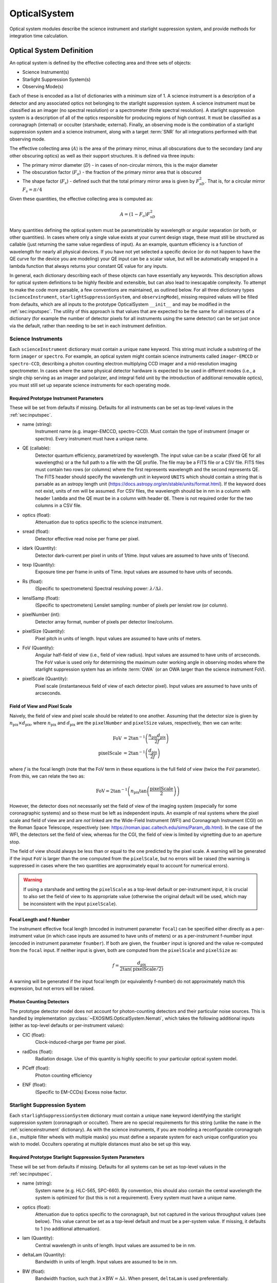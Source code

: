.. _opticalsystem:

OpticalSystem
================

Optical system modules describe the science instrument and starlight suppression system, and provide methods for integration time calculation.

Optical System Definition
----------------------------

An optical system is defined by the effective collecting area and three sets of objects:

* Science Instrument(s)
* Starlight Suppression System(s)
* Observing Mode(s)

Each of these is encoded as a list of dictionaries with a minimum size of 1.  A science instrument is a description of a detector and any associated optics not belonging to the starlight suppression system.  A science instrument must be classified as an imager (no spectral resolution) or a spectrometer (finite spectral resolution). A starlight suppression system is a description of all of the optics responsible for producing regions of high contrast.  It must be classified as a coronagraph (internal) or occulter (starshade; external). Finally, an observing mode is the combination of a starlight suppression system and a science instrument, along with a target :term:`SNR` for all integrations performed with that observing mode. 

The effective collecting area (:math:`A`) is the area of the primary mirror, minus all obscurations due to the secondary (and any other obscuring optics) as well as their support structures.  It is defined via three inputs:

* The primary mirror diameter (:math:`D`) - in cases of non-circular mirrors, this is the major diameter
* The obscuration factor (:math:`F_o`) - the fraction of the primary mirror area that is obscured
* The shape factor (:math:`F_s`) - defined such that the total primary mirror area is given by :math:`F_sD^2`. That is, for a circular mirror :math:`F_s = \pi/4`

Given these quantities, the effective collecting area is computed as:

.. math::

    A  = (1 - F_o)F_sD^2

Many quantities defining the optical system must be parametrizable by wavelength or angular separation (or both, or other quantities).  In cases where only a single value exists at your current design stage, these must still be structured as callable (just returning the same value regardless of input).  As an example, quantum efficiency is a function of wavelength for nearly all physical devices.  If you have not yet selected a specific device (or do not happen to have the QE curve for the device you are modeling) your QE input can be a scalar value, but will be automatically wrapped in a lambda function that always returns your constant QE value for any inputs.

In general, each dictionary describing each of these objects can have essentially any keywords. This description allows for optical system definitions to be highly flexible and extensible, but can also lead to inescapable complexity.  To attempt to make the code more parsable, a few conventions are maintained, as outlined below. For all three dictionary types (``scienceInstrument``, ``starlightSuppressionSystem``, and ``observingMode``), missing required values will be filled from defaults, which are all inputs to the prototype OpticalSystem ``__init__`` and may be modified in the :ref:`sec:inputspec`. The utility of this approach is that values that are expected to be the same for all instances of a dictionary (for example the number of detector pixels for all instruments using the same detector) can be set just once via the default, rather than needing to be set in each instrument definition.  

.. _scienceinstrument:

Science Instruments
^^^^^^^^^^^^^^^^^^^^^^

Each ``scienceInstrument`` dictionary must contain a unique ``name`` keyword.  This string must include a substring of the form ``imager`` or ``spectro``. For example, an optical system might contain science instruments called ``imager-EMCCD`` or ``spectro-CCD``, describing a photon counting electron multiplying CCD imager and a mid-resolution imaging spectrometer.  In cases where the same physical detector hardware is expected to be used in different modes (i.e., a single chip serving as an imager and polarizer, and integral field unit by the introduction of additional removable optics), you must still set up separate science instruments for each operating mode.

Required Prototype Instrument Parameters
""""""""""""""""""""""""""""""""""""""""""
These will be set from defaults if missing.  Defaults for all instruments can be set as top-level values in the :ref:`sec:inputspec`.

* name (string):
    Instrument name (e.g. imager-EMCCD, spectro-CCD). Must contain the type of instrument (imager or spectro). Every instrument must have a unique name.
* QE (callable):
    Detector quantum efficiency, parametrized by wavelength. The input value can be a scalar (fixed QE for all wavelengths) or a the full path to a file with the QE profile.  The file may be a FITS file or a CSV file.  FITS files must contain two rows (or columns) where the first represents wavelength and the second represents QE. The FITS header should specify the wavelength unit in keyword ``UNITS`` which should contain a string that is parsable as an astropy length unit (https://docs.astropy.org/en/stable/units/format.html). If the keyword does not exist, units of nm will be assumed. For CSV files, the wavelength should be in nm in a column with header ``lambda`` and the QE must be in a column with header ``QE``.  There is not required order for the two columns in a CSV file. 
* optics (float):
    Attenuation due to optics specific to the science instrument.
* sread (float):
    Detector effective read noise per frame per pixel.
* idark (Quantity):
    Detector dark-current per pixel in units of 1/time. Input values are assumed to have units of 1/second. 
* texp (Quantity):
    Exposure time per frame in units of Time. Input values are assumed to have units of seconds.
* Rs (float):
    (Specific to spectrometers) Spectral resolving power: :math:`\lambda/\Delta\lambda`. 
* lenslSamp (float):
    (Specific to spectrometers) Lenslet sampling: number of pixels per lenslet row (or column).
* pixelNumber (int):
    Detector array format, number of pixels per detector line/column.
* pixelSize (Quantity):
    Pixel pitch in units of length.  Input values are assumed to have units of meters. 
* FoV (Quantity):
    Angular half-field of view (i.e., field of view radius). Input values are assumed to have units of arcseconds.  The ``FoV`` value is used only for 
    determining the maximum outer working angle in observing modes where the starlight suppression system has an infinite :term:`OWA` (or an OWA larger than the science instrument FoV).
* pixelScale (Quantity):
    Pixel scale (instantaneous field of view of each detector pixel). Input values are assumed to have units of arcseconds.

Field of View and Pixel Scale
""""""""""""""""""""""""""""""

Naively, the field of view and pixel scale should be related to one another. Assuming that the detector size is given by :math:`n_\textrm{pix} \times d_\textrm{pix}`, where :math:`n_\textrm{pix}` and :math:`d_\textrm{pix}`  are the ``pixelNumber`` and ``pixelSize`` values, respectively, then we can write:

   .. math::
      
      \textrm{FoV} &=  2 \tan^{-1}{\left(\frac{n_\textrm{pix} d_\textrm{pix}}{2f}\right)} \\
      \textrm{pixelScale} &=  2 \tan^{-1}{\left(\frac{ d_\textrm{pix}}{2f}\right)} 

where :math:`f` is the focal length (note that the FoV term in these equations is the full field of view (twice the ``FoV`` parameter). From this, we can relate the two as:

   .. math::
      
      \textrm{FoV} =  2 \tan^{-1}{\left(n_\textrm{pix} \tan{\left(\frac{\textrm{pixelScale}}{2} \right)} \right)}
    

However, the detector does not necessarily set the field of view of the imaging system (especially for some coronagraphic systems) and so these must be left as independent inputs. An example of real systems where the pixel scale and field of view are and are *not* linked are the Wide-Field Instrument (WFI) and Coronagraph Instrument (CGI) on the Roman Space Telescope, respectively (see: https://roman.ipac.caltech.edu/sims/Param_db.html).  In the case of the WFI, the detectors set the field of view, whereas for the CGI, the field of view is limited by vignetting due to an aperture stop.

The field of view should always be less than or equal to the one predicted by the pixel scale. A warning will be generated if the input ``FoV`` is larger than the one computed from the ``pixelScale``, but no errors will be raised (the warning is suppressed in cases where the two quantities are approximately equal to account for numerical errors). 

.. warning::

    If using a starshade and setting the ``pixelScale`` as a top-level default or per-instrument input, it is crucial to also set the field of view to its appropriate value (otherwise the original default will be used, which may be inconsistent with the input ``pixelScale``). 

Focal Length and f-Number
""""""""""""""""""""""""""

The instrument effective focal length (encoded in instrument parameter ``focal``) can be specified either directly as a per-instrument value (in which case inputs are assumed to have units of meters) or as a per-instrument f-number input (encoded in instrument parameter ``fnumber``).  If both are given, the ``fnumber`` input is ignored and the value re-computed from the ``focal`` input.  If neither input is given, both are computed from the ``pixelScale`` and ``pixelSize`` as:

   .. math::
      
      f =  \frac{d_\textrm{pix}}{2 \tan\left(\textrm{pixelScale}/2\right)}

A warning will be generated if the input focal length (or equivalently f-number) do not approximately match this expression, but not errors will be raised. 

Photon Counting Detectors
""""""""""""""""""""""""""

The prototype detector model does not account for photon-counting detectors and their particular noise sources.  This is handled by implementation :py:class:`~EXOSIMS.OpticalSystem.Nemati`, which takes the following additional inputs (either as top-level defaults or per-instrument values):

* CIC (float):
    Clock-induced-charge per frame per pixel.
* radDos (float):
    Radiation dosage. Use of this quantity is highly specific to your particular optical system model.
* PCeff (float):
    Photon counting efficiency
* ENF (float):
    (Specific to EM-CCDs) Excess noise factor.

.. _starlightsuppressionsystem:

Starlight Suppression System
^^^^^^^^^^^^^^^^^^^^^^^^^^^^^^

Each ``starlighSuppressionSystem`` dictionary must contain a unique ``name`` keyword identifying the starlight suppression system (coronagraph or occulter). There are no special requirements for this string (unlike the ``name`` in the :ref:`scienceinstrument` dictionary).  As with the science instruments, if you are modeling a reconfigurable coronagraph (i.e., multiple filter wheels with multiple masks) you must define a separate system for each unique configuration you wish to model. Occulters operating at multiple distances must also be set up this way.


Required Prototype Starlight Suppression System Parameters
"""""""""""""""""""""""""""""""""""""""""""""""""""""""""""""""

These will be set from defaults if missing.  Defaults for all systems can be set as top-level values in the :ref:`sec:inputspec`.

* name (string):
    System name (e.g. HLC-565, SPC-660).  By convention, this should also contain the
    central wavelength the system is optimized for (but this is not a requirement). Every system must have
    a unique name.
* optics (float):
    Attenuation due to optics specific to the coronagraph, but not captured in the various throughput values (see below). 
    This value cannot be set as a top-level default and must be a per-system value.  If missing, it defaults to 1 (no additional attenuation). 
* lam (Quantity):
    Central wavelength in units of length. Input values are assumed to be in nm.
* deltaLam (Quantity):
    Bandwidth in units of length. Input values are assumed to be in nm.
* BW (float):
    Bandwidth fraction, such that :math:`\lambda \times \textrm{BW} = \Delta\lambda`. When present, ``deltaLam`` is used preferentially. 
* IWA (Quantity):
    Inner working angle. Input values are assumed to be in units of arcsec. 
* OWA (Quantity):
    Outer working angle. Input values are assumed to be in units of arcsec. Zero values are interpreted as infinity. 
* occ_trans (callable):
    Intensity transmission of extended background sources such as zodiacal light, parametrized by wavelength and angular separation.
    Includes the pupil mask, occulter, Lyot stop and polarizer. Input values may be scalars or full paths to files containing input data to an interpolant.  The file may be a FITS file or a CSV file.  FITS files must contain two rows (or columns) where the first represents angular separation and the second represents the transmission value (which should be strictly positive). The FITS header should specify the angular separation unit in keyword ``UNITS`` which should either be ``unitless`` for :math:`\lambda/D` units or contain a string that is parsable as an astropy length unit (https://docs.astropy.org/en/stable/units/format.html). If the keyword does not exist, units of :math:`\lambda/D` will be assumed. For CSV files, the angular separation must be in arcseconds in a column with header ``r_as`` and the transmission must be in a column with header ``occ_trans``.  There is not required order for the two columns in a CSV file. 
    .. important::

        It is up to the user to ensure that angular values in physical angle units are properly computed at the central wavelength encoded in the ``lam`` parameter.  Note that this value will be filled in from a global default if not user input is supplied, which may result in unexpected behavior. 
        
* core_thruput (callable):
    System throughput in a given photometric aperture (possibly corresponding to the FWHM, set by the ``core_area`` value) of the planet PSF core, parametrized by wavelength and angular separation.  Input values may be scalars or full paths to files containing input data to an interpolant. 
* core_contrast (callable):
    System contrast = mean_intensity / PSF_peak, parametrized by wavelength and angular separation. Input values may be scalars or full paths to files containing input data to an interpolant. 
* contrast_floor (float, optional):
    An absolute limit on achievable core_contrast. Only scalar inputs (or None) are supported at this time. 
* core_mean_intensity (callable):
    Mean starlight residual normalized intensity per pixel, required to calculate
    the total core intensity as core_mean_intensity * Npix (number of pixels in the photometric aperture). If not specified,
    then the total core intensity is equal to core_contrast * core_thruput. Parametrized by angular separation.
* core_area (callable):
    Area of the photometric aperture used to compute core_thruput, in units of arcsec^2, parametrized by wavelength and angular separation.
* core_platescale (float):
    Platescale used for a specific set of coronagraph parameters, in units of lambda/D per pixel.
* PSF (callable):
    Point spread function - 2D ndarray of values, normalized to 1 at
    the core. Note: normalization means that all throughput effects
    must be contained in the throughput attribute. Parametrized by wavelength and angular separation.
* ohTime (Quantity):
    Overhead time for all integrations. 
* occulter (boolean):
    True if the system has an occulter (external or hybrid system) otherwise False (internal system). 

Standardized Coronagraph Parameters
"""""""""""""""""""""""""""""""""""""

Chris Stark and John Krist have a standardized definition of coronagraph parameters (described in detail here: https://starkspace.com/yield_standards.pdf) consisting of 5 FITS files.  ``EXOSIMS`` provides a utility method (:py:meth:`~EXOSIMS.util.process_opticalsys_package.process_opticalsys_package`) for translating from these files to ``EXOSIMS`` standard input files.

The sky transmission map (coronagraph mask throughput) is radially averaged and saved to a 2D FITS file of dimension :math:`n\times 2`:, where :math:`n` is the number of angular separations computed in the radial averaging (roughly one per pixel of radius about the image center in the original data). This file can then be used for input to the ``occ_trans`` system parameter.  An example is show in :numref:`fig:sky_trans_plot`

.. _fig:sky_trans_plot:
.. figure:: sky_trans_plot.png
   :width: 100.0%
   :alt: Coronagraph throughput map 
    
   Input sky transmission map (left) and output coronagraph throughput curve (right).

The off-axis :term:`PSF` data is processed by finding the center of each PSF and then computing the total flux in an aperture around the center.  The center is either found by computing the center of mass of an upsampled (by default by a factor of 4) copy of the input data, with an overlaid Hamming window overlaid at the location of the astrophysical PSF offset, or by fitting a 2D Gaussian to the upsampled (but non-windowed) image.  In the former case, the throughput is computed in a fixed aperture (with default radius of :math:`\sqrt{2}/2\, \lambda/D`).  In the latter case, the throughput is computed within an area defined by the average of the :term:`FWHM` values of the two axes of the fit Gaussian. It is also possible to specify a minimum photometric aperture in the case of Gaussian fits (via keyword ``use_phot_aperture_as_min``). 

.. _fig:offaxpsf_thruput_anim:
.. figure:: offaxpsf_thruput_anim.gif
   :width: 100.0%
   :alt: Off-axis PSF
    
   Input off-axis PSF data (left) and output throughput curves (right) for multiple different processing options. The black + symbol indicates the astrophysical offset of the PSF in the input data.

:numref:`fig:offaxpsf_thruput_anim` shows an animation of the off-axis PSF centroiding and aperture photometry procedure and resulting throughput curves for a sample data set.  The two methods implemented in :py:meth:`~EXOSIMS.util.process_opticalsys_package.process_opticalsys_package` (windowed center of mass and Gaussian fitting of upsampled images) are compared with quadratic centroiding and aperture photometry via the ``photutils`` package (https://photutils.readthedocs.io/).  In all cases except for the Gaussian fit, a fixed aperture size of :math:`\sqrt{2}/2\,\lambda/D` is used.  The Gaussian fit, in this case, typically generates a smaller FWHM measurement, resulting in a lower computed throughput. We can see that all fitting procedures fail, to varying degrees, when the PSF is partially or fully obscured by the coronagraphic masks or when it moves outside the field of view of the system. However, the 'true' throughput values in all such cases are near zero (and contrast is similarly negligible), and so these fitting errors will have no impact on simulations.   The resulting throughput curve is saved to a 2D FITS file of dimension :math:`m\times 2`, where :math:`m` is the number of discrete astrophysical offsets in the original data set (i.e., the dimension of the data in the ``offax_psf_offset_list`` input. This file is then used as the input to the ``core_thruput`` parameter. In addition the area of the photometric aperture used in these computation is written out to a separate file (of the same dimensionality) to be used for the ``core_area`` input.  In cases where a fixed aperture is used, all values of the core area file are identical, and the file can be replaced with a scalar input. However, the values will differ for Gaussian fits. 

Finally, the stellar intensity data is processed by computing a radial average at each stellar diameter used.  The results are written to a FITS file of dimension :math:`k+1\times n`, where :math:`k` is the number of stellar diameters in the original data (i.e., the dimension of the ``stellar_intens_diam_list`` input) and math:`n` is again the number of angular separations computed in the radial averaging.  In cases where the image size of the stellar intensity maps is the same as that of the sky transmission map (and with the same center pixel), then these two :math:`n` values should be identical.  The first row of the data is the angular separations of the radial average.  The stellar diameters themselves are written to the FITS header in keywords of the form ``DIAM???`` where the ``???`` represents a zero-padded number.  So, if there are 31 discrete stellar diameters in the input data set, then the resulting FITS header will have keywords ``DIAM000`` through ``DIAM030``.

.. _fig:stellar_intens_anim:
.. figure:: stellar_intens_anim.gif
   :width: 100.0%
   :alt: Off-axis PSF
    
   Input stellar intensity data (left) and output intensity curves (right) for various stellar diameters. 

:numref:`fig:stellar_intens_anim` shows an animation of the stellar intensity evolution as a function of stellar diameter.



Observing Mode
^^^^^^^^^^^^^^^^^^^^^^

An observing mode is the combination of a science instrument with a starlight suppression system along with rules for determining integration times. The observing mode can also specify additional parameters overwriting the values in the two sub-systems. One observing mode in the optical system must be tagged as the default detection mode (by setting boolean keyword ``detectionMode`` to True).  This is the mode used for all blind searches or initial target observations.

Common observing mode attributes include:

* instName (string):
    Instrument name. Must match with the name of a defined Science Instrument.
* systName (string):
    System name. Must match with the name of a defined Starlight Suppression System.
* inst (dict):
    Selected instrument of the observing mode.
* syst (dict):
    Selected system of the observing mode.
* detectionMode (boolean):
    True if this observing mode is the detection mode, otherwise False. Only one detection mode can be specified.
* SNR (float):
    Signal-to-noise ratio threshold
* timeMultiplier (float):
    Integration time multiplier applied for this mode.  For example, if this mode requires two full rolls for every observation, the timeMultiplier should be set to 2.
* lam (Quantity):
    Central wavelength in units of length
* deltaLam (Quantity):
    Bandwidth in units of length
* BW (float):
    Bandwidth fraction

If both ``deltaLam`` and ``BW`` are set, ``deltaLam`` will be used preferentially, and ``BW`` will be recalculated from ``deltaLam`` and ``lam``.  If any bandpass values are not set in the ``observingMode`` inputs, they will be inherited from the mode's starlight suppression system. Similarly, the :term:`IWA` and :term:`OWA` will be copied from the starlight suppression system, unless set in the mode's inputs.  Upon instantiation, each ``ObservingMode`` will define its bandpass (stored in attribute ``bandpass``) as a :py:class:`~synphot.spectrum.SpectralElement` object.  The model used will be either a :py:class:`~EXOSIMS.util.photometricModels.Box1D` (default) or :py:class:`~synphot.models.Gaussian1D`, toggled by attribute ``bandpass_model``.  For a :py:class:`~EXOSIMS.util.photometricModels.Box1D` model, a step size can also be specificed via attribute ``bandpass_step`` (default is 1 :math:`\mathring{A}`).  

Initialization
^^^^^^^^^^^^^^^^^^^^^^

In order to build an optical system, the prototype ``__init__`` first assigns reserved inputs to attributes, and then collects all other inputs into a single attribute (:py:attr:`~EXOSIMS.Prototypes.OpticalSystem.OpticalSystem.default_vals`), which are also copied to the :ref:`sec:outspec`.  It then calls three methods in sequence, as shown in :numref:`fig:OS_init`.

.. _fig:OS_init:
.. mermaid:: opticalsystem_init.mmd
   :caption: OpticalSystem Prototype ``__init__``.

These are: :py:meth:`~EXOSIMS.Prototypes.OpticalSystem.OpticalSystem.populate_scienceInstruments`, :py:meth:`~EXOSIMS.Prototypes.OpticalSystem.OpticalSystem.populate_starlightSuppressionSystems` and :py:meth:`~EXOSIMS.Prototypes.OpticalSystem.OpticalSystem.populate_observingModes`, respectively.  Each of these methods is responsible for populating all of the required elements of each aspect of the optical system, and copy the input values (or substituted defaults) into the :ref:`sec:outspec`. Each method also calls (immediately before returning), a helper method of the same name with ``_extra`` appended (e.g. :py:meth:`~EXOSIMS.Prototypes.OpticalSystem.OpticalSystem.populate_scienceInstruments_extra`).  These are there to allow overloaded implementation to expand the definitions of each optical system element, and are left blank in the prototype. 

.. important::

    It is up to each implementation to ensure proper handling of inputs and defaults values, and to copy all new optical system elements to the ``_outspec``.

.. warning::

    When defining an optical system that inherits another implementation (rather than directly inheriting the prototype), be sure to call all levels of the ``_extra`` methods.  That is, if the implementation you inherit has its own ``populate_scienceInstruments_extra`` and you wish to add to it, your method's first line should be something like ``super().populate_scienceInstruments_extra()``.



Optical System Methods
-------------------------

Various different optical system models will have a variety of methods, but all optical systems are expected to provide the following:

Cp_Cb_Csp
^^^^^^^^^^^^^^^^^^^^^^

This method computes the count rates (electrons or counts per unit time) for the planet (:math:`C_p`), the background (:math:`C_b`), and the residual speckle (:math:`C_{sp}`).  The last of these typically determines the systematic noise floor of the system.  In a simple optical system model, the foreground and background rates are likely entirely independent of one another (i.e.,  :math:`C_b` and :math:`C_{sp}` have no dependence on :math:`C_p`), but this is not actually a requirement.  More complicated descriptions, including those of electron-multiplying CCDs run in photon counting mode, will have clock-induced-charge coupling the foreground and background counts. Given the fundamental definitions in :ref:`photometry`, the basic elements are evaluated as follows:

* The count rate due to the star is: 

  .. math::
    
    C_\textrm{star} = F_S A \tau
  
  where :math:`F_S` is the star flux density in the observing band and :math:`\tau` accounts for all non-coronagraphic, throughput losses. The total attenuation due to any fore-optics and any relay optics in the starlight suppression system and science instrument.  This includes losses due to all reflective and transmissive elements *after* the primary, *excluding* the throughput of any coronagraphic pupil and focal plane masks. The detector :term:`QE` is also factored into this expression, either by convolution with the bandpass used to integrate :math:`F_S`, or as a scalar factor folded into :math:`\tau` (in which case the QE is evaluated at the bandpass central wavelength. Note that this expression represents the stellar count rate in the absence of the coronagraph (but including throughput losses due to all other optics up through the detector).

* The stellar residual count is:

  .. math::
    C_\textrm{speckle} = C_\textrm{star} I_\textrm{core}
  
  where :math:`I_\textrm{core}` is the coronagraph core intensity scaled by the size of the photometric aperture (this maps to the :math:`I` definition from [StarkKrist2019]_). 

* Given a star-planet difference in magnitude :math:`\Delta\mathrm{mag}` in the observing band, the planet count rate is given by:

  .. math::
    C_\textrm{planet} = C_\textrm{star} 10^{-0.4 \Delta\textrm{mag}} \tau_\textrm{core}(\lambda_0, \alpha)
    
  where :math:`\tau_\textrm{core}` is the coronagraphic core throughput, parametrized by the bandpass central wavelength (:math:`\lambda_0`) and the angular separation of the planet (:math:`\alpha`). This maps to the term $\Upsilon(x,y)$ in [StarkKrist2019]_. In the absence of a specific planet spectrum, :math:`\Delta\textrm{mag}` is assumed achromatic.

* Given the specific intensity of the local zodiacal light (:math:`I_\textrm{zodi}`), the zodiacal light count rate is:
  
  .. math::
    
    C_\textrm{zodi} = I_\textrm{zodi}\Omega \Delta\lambda \tau A \tau_\textrm{occ}

  where :math:`\Omega` is the the solid angle of the photometric aperture being used and :math:`\tau_\textrm{occ}` is the occulter transmission. This is typically parametrized in the same way as :math:`\tau_\textrm{core}` and maps to the :math:`T_{sky}(x,y)` value as defined in [StarkKrist2019]_. For further disucssion on :math:`I_\textrm{zodi}`, see: :ref:`zodiandexozodi` and :ref:`zodiacallight`.

*  Given the specific intensity of the exozodiacal light (:math:`I_\textrm{exozodi}`), the exozodiacal light count rate is:
  
  .. math::
    
    C_\textrm{exozodi} = I_\textrm{exozodi}\Omega \Delta\lambda \tau A \tau_\textrm{core}

  Note that use of :math:`\tau_\textrm{core}` vs. :math:`\tau_\textrm{sky}` is a design decision for the prototype ``OpticalSystem`` and may be overridden by other ``OpticalSystem`` implementations. 

* The dark current count rate is:

  .. math::

    C_\textrm{dark} = n_\textrm{pix} \textrm{DC}

  where :math:`n_\textrm{pix}` is the number of pixels in the photometric aperture being used, while DC is the dark current rate in units of electrons/pixel/time.

* The read noise count rate is:

  .. math::

    C_\textrm{read} = n_\textrm{pix} \frac{RN}{t_\textrm{read}}

  where :math:`t_\textrm{read}` is the time of each readout and RN is the read noise in units of electrons/pixel/read.

* The speckle residual is modeled as the variance of the residual starlight that cannot be removed via post-processing.  This value (which is added in quadrature to the background to determine integration time) is defined as:

  .. math::
  
    C_\textrm{sp} = C_\textrm{speckle} \textrm{pp}(\alpha) \textrm{SF}

  where :math:`\textrm{pp}` is the post-processing factor (defined as the reciprocal of the post-process gain, such that  a reduction in speckle noise of 10x is equivalent to a pp of 0.1), parametrized by the planet's angular separation, and SF is a stability factor, used to model the overall PSF stability. Note that setting the stability factor to zero is equivalent to modeling a system with no inherent noise floor.  See: :ref:`PostProcessing`. 

Other detector-specific noise sources depend on the detector model and may include clock-induced charge, photon counting efficiency factors and degradation factors due to radiation dose and other effects. See: :py:meth:`~EXOSIMS.Prototypes.OpticalSystem.OpticalSystem.Cp_Cb_Csp`.

calc_intTime
^^^^^^^^^^^^^^^^^^^^^^

Calculate the integration time required to reach the selected observing mode's target SNR on one or more targets for a planet of given :math:`\Delta\mathrm{mag}` at a given angular separation. If the SNR is unreachable by the selected observing mode, return NaN. See::py:meth:`~EXOSIMS.Prototypes.OpticalSystem.OpticalSystem.calc_intTime`.

calc_dMag_per_intTime
^^^^^^^^^^^^^^^^^^^^^^

Calculate the maximum :math:`\Delta\mathrm{mag}` planet observable at the observing mode's target SNR with the given integration time, at the given angular separation.  This should be a strict inverse of ``calc_intTime``.  See: :py:meth:`~EXOSIMS.Prototypes.OpticalSystem.OpticalSystem.calc_dMag_per_intTime`.


ddMag_dt
^^^^^^^^^^^^^^^^^^^^^^

Calculate:

    .. math::
        
        \frac{\mathrm{d}}{\mathrm{d}t} \Delta\mathrm{mag}

This is used for integration time allocation optimization. See: :py:meth:`~EXOSIMS.Prototypes.OpticalSystem.OpticalSystem.ddMag_dt`.
